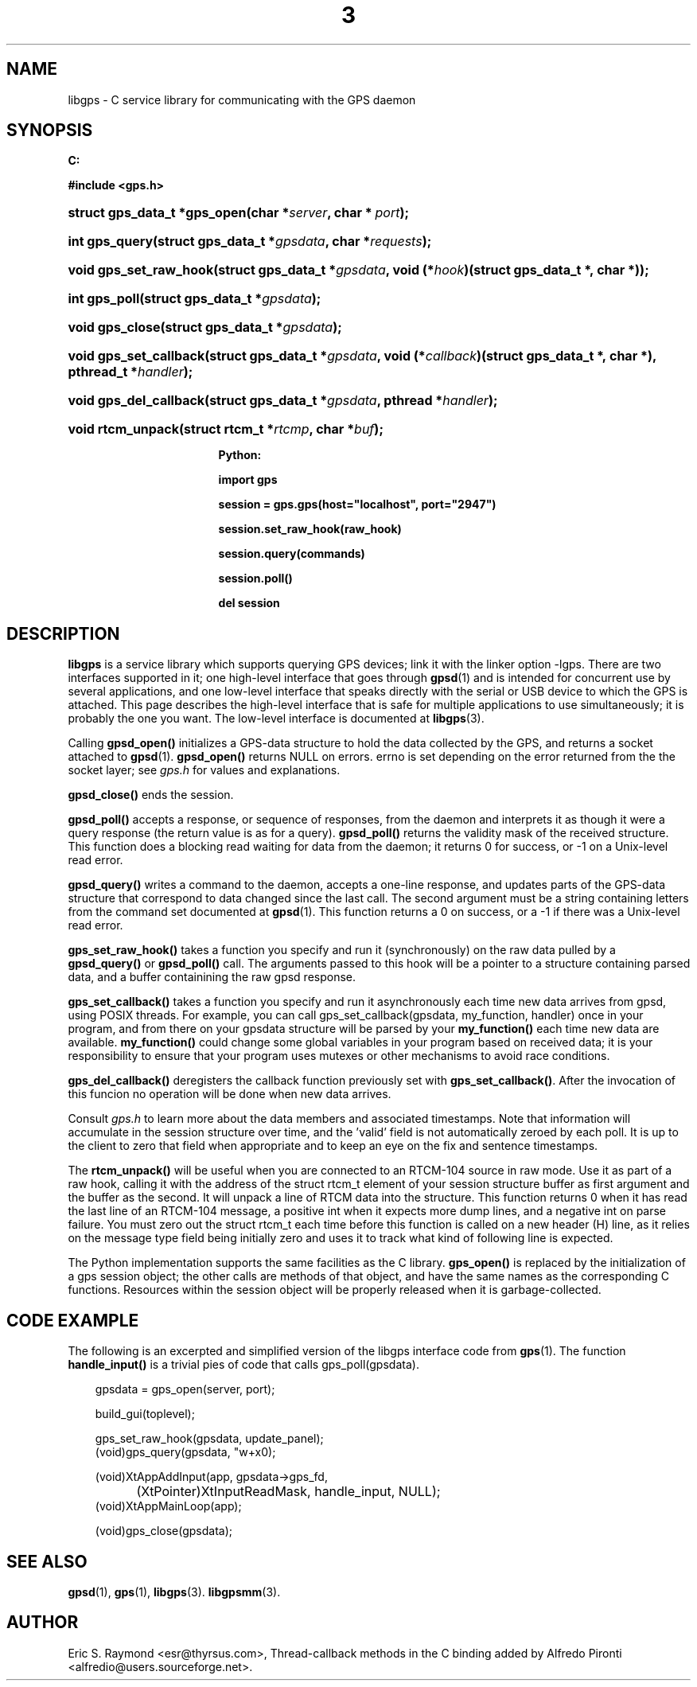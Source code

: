 .\"     Title: 3
.\"    Author: 
.\" Generator: DocBook XSL Stylesheets v1.71.0 <http://docbook.sf.net/>
.\"      Date: 14 Aug 2004
.\"    Manual: Linux
.\"    Source: Linux
.\"
.TH "3" "3" "14 Aug 2004" "Linux" "Linux"
.\" disable hyphenation
.nh
.\" disable justification (adjust text to left margin only)
.ad l
.SH "NAME"
libgps \- C service library for communicating with the GPS daemon
.SH "SYNOPSIS"
.sp
.ft B
.nf

C:

#include <gps.h>

.fi
.ft
.HP 28
.BI "struct gps_data_t *gps_open(char\ *" "server" ", char\ *\ " "port" ");"
.HP 14
.BI "int gps_query(struct\ gps_data_t\ *" "gpsdata" ", char\ *" "requests" ");"
.HP 22
.BI "void gps_set_raw_hook(struct\ gps_data_t\ *" "gpsdata" ", void\ (*" "hook" ")(struct\ gps_data_t\ *,\ char\ *));"
.HP 13
.BI "int gps_poll(struct\ gps_data_t\ *" "gpsdata" ");"
.HP 15
.BI "void gps_close(struct\ gps_data_t\ *" "gpsdata" ");"
.HP 22
.BI "void gps_set_callback(struct\ gps_data_t\ *" "gpsdata" ", void\ (*" "callback" ")(struct\ gps_data_t\ *,\ char\ *), pthread_t\ *" "handler" ");"
.HP 22
.BI "void gps_del_callback(struct\ gps_data_t\ *" "gpsdata" ", pthread\ *" "handler" ");"
.HP 17
.BI "void rtcm_unpack(struct\ rtcm_t\ *" "rtcmp" ", char\ *" "buf" ");"
.sp
.ft B
.nf

Python:

import gps

session = gps.gps(host="localhost", port="2947")

session.set_raw_hook(raw_hook)

session.query(commands)

session.poll()

del session

.fi
.ft
.SH "DESCRIPTION"
.PP
\fBlibgps\fR
is a service library which supports querying GPS devices; link it with the linker option \-lgps. There are two interfaces supported in it; one high\-level interface that goes through
\fBgpsd\fR(1)
and is intended for concurrent use by several applications, and one low\-level interface that speaks directly with the serial or USB device to which the GPS is attached. This page describes the high\-level interface that is safe for multiple applications to use simultaneously; it is probably the one you want. The low\-level interface is documented at
\fBlibgps\fR(3).
.PP
Calling
\fBgpsd_open()\fR
initializes a GPS\-data structure to hold the data collected by the GPS, and returns a socket attached to
\fBgpsd\fR(1).
\fBgpsd_open()\fR
returns NULL on errors. errno is set depending on the error returned from the the socket layer; see
\fIgps.h\fR
for values and explanations.
.PP
\fBgpsd_close()\fR
ends the session.
.PP
\fBgpsd_poll()\fR
accepts a response, or sequence of responses, from the daemon and interprets it as though it were a query response (the return value is as for a query).
\fBgpsd_poll()\fR
returns the validity mask of the received structure. This function does a blocking read waiting for data from the daemon; it returns 0 for success, or \-1 on a Unix\-level read error.
.PP
\fBgpsd_query()\fR
writes a command to the daemon, accepts a one\-line response, and updates parts of the GPS\-data structure that correspond to data changed since the last call. The second argument must be a string containing letters from the command set documented at
\fBgpsd\fR(1). This function returns a 0 on success, or a \-1 if there was a Unix\-level read error.
.PP
\fBgps_set_raw_hook()\fR
takes a function you specify and run it (synchronously) on the raw data pulled by a
\fBgpsd_query()\fR
or
\fBgpsd_poll()\fR
call. The arguments passed to this hook will be a pointer to a structure containing parsed data, and a buffer containining the raw
gpsd
response.
.PP
\fBgps_set_callback()\fR
takes a function you specify and run it asynchronously each time new data arrives from
gpsd, using POSIX threads. For example, you can call gps_set_callback(gpsdata, my_function, handler) once in your program, and from there on your gpsdata structure will be parsed by your
\fBmy_function()\fR
each time new data are available.
\fBmy_function()\fR
could change some global variables in your program based on received data; it is your responsibility to ensure that your program uses mutexes or other mechanisms to avoid race conditions.
.PP
\fBgps_del_callback()\fR
deregisters the callback function previously set with
\fBgps_set_callback()\fR. After the invocation of this funcion no operation will be done when new data arrives.
.PP
Consult
\fIgps.h\fR
to learn more about the data members and associated timestamps. Note that information will accumulate in the session structure over time, and the 'valid' field is not automatically zeroed by each poll. It is up to the client to zero that field when appropriate and to keep an eye on the fix and sentence timestamps.
.PP
The
\fBrtcm_unpack()\fR
will be useful when you are connected to an RTCM\-104 source in raw mode. Use it as part of a raw hook, calling it with the address of the
struct rtcm_t
element of your session structure buffer as first argument and the buffer as the second. It will unpack a line of RTCM data into the structure. This function returns 0 when it has read the last line of an RTCM\-104 message, a positive int when it expects more dump lines, and a negative int on parse failure. You must zero out the
struct rtcm_t
each time before this function is called on a new header (H) line, as it relies on the message type field being initially zero and uses it to track what kind of following line is expected.
.PP
The Python implementation supports the same facilities as the C library.
\fBgps_open()\fR
is replaced by the initialization of a gps session object; the other calls are methods of that object, and have the same names as the corresponding C functions. Resources within the session object will be properly released when it is garbage\-collected.
.SH "CODE EXAMPLE"
.PP
The following is an excerpted and simplified version of the libgps interface code from
\fBgps\fR(1). The function
\fBhandle_input()\fR
is a trivial pies of code that calls gps_poll(gpsdata).
.sp
.RS 3n
.nf
    gpsdata = gps_open(server, port);

    build_gui(toplevel);

    gps_set_raw_hook(gpsdata, update_panel);
	
    (void)gps_query(gpsdata, "w+x\n");

    (void)XtAppAddInput(app, gpsdata\->gps_fd, 
		  (XtPointer)XtInputReadMask, handle_input, NULL);
    (void)XtAppMainLoop(app);

    (void)gps_close(gpsdata);
.fi
.RE
.SH "SEE ALSO"
.PP

\fBgpsd\fR(1),
\fBgps\fR(1),
\fBlibgps\fR(3).
\fBlibgpsmm\fR(3).
.SH "AUTHOR"
.PP
Eric S. Raymond <esr@thyrsus.com>, Thread\-callback methods in the C binding added by Alfredo Pironti <alfredio@users.sourceforge.net>.
